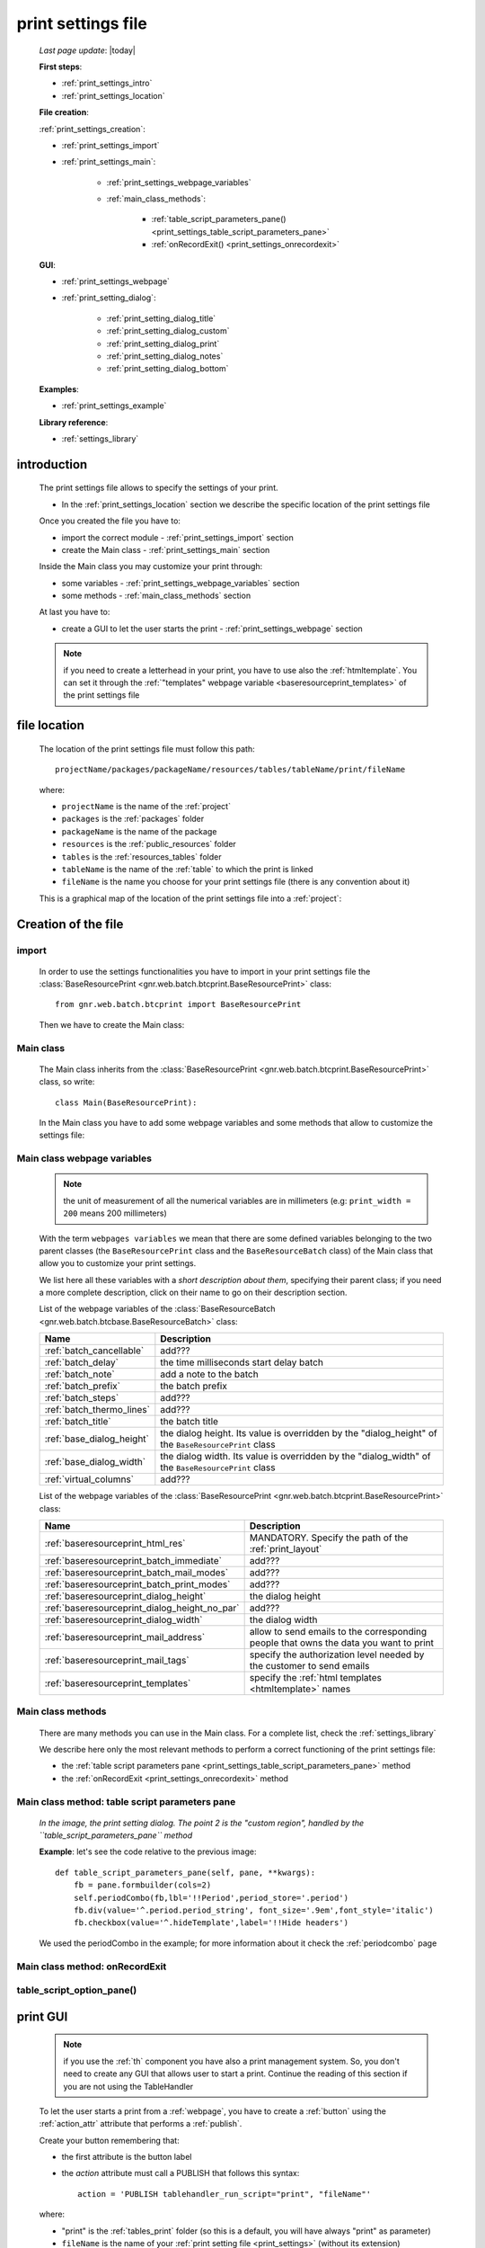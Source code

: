 .. _print_settings:

===================
print settings file
===================

    *Last page update*: |today|
    
    **First steps**:
    
    * :ref:`print_settings_intro`
    * :ref:`print_settings_location`
    
    **File creation**:
    
    :ref:`print_settings_creation`:
    
    * :ref:`print_settings_import`
    * :ref:`print_settings_main`:
    
        * :ref:`print_settings_webpage_variables`
        * :ref:`main_class_methods`:
        
            * :ref:`table_script_parameters_pane() <print_settings_table_script_parameters_pane>`
            * :ref:`onRecordExit() <print_settings_onrecordexit>`
            
    **GUI**:
    
    * :ref:`print_settings_webpage`
    * :ref:`print_setting_dialog`:
    
        * :ref:`print_setting_dialog_title`
        * :ref:`print_setting_dialog_custom`
        * :ref:`print_setting_dialog_print`
        * :ref:`print_setting_dialog_notes`
        * :ref:`print_setting_dialog_bottom`
        
    **Examples**:
    
    * :ref:`print_settings_example`
    
    **Library reference**:
    
    * :ref:`settings_library`
    
.. _print_settings_intro:
    
introduction
============

    The print settings file allows to specify the settings of your print.
    
    * In the :ref:`print_settings_location` section we describe the specific location
      of the print settings file
      
    Once you created the file you have to:
    
    * import the correct module - :ref:`print_settings_import` section
    * create the Main class - :ref:`print_settings_main` section
    
    Inside the Main class you may customize your print through:
    
    * some variables - :ref:`print_settings_webpage_variables` section
    * some methods - :ref:`main_class_methods` section
    
    At last you have to:
    
    * create a GUI to let the user starts the print - :ref:`print_settings_webpage`
      section
      
    .. note:: if you need to create a letterhead in your print, you have to use also
              the :ref:`htmltemplate`. You can set it through the :ref:`"templates"
              webpage variable <baseresourceprint_templates>` of the print settings file
              
.. _print_settings_location:

file location
=============
    
    The location of the print settings file must follow this path::
    
        projectName/packages/packageName/resources/tables/tableName/print/fileName
        
    where:
    
    * ``projectName`` is the name of the :ref:`project`
    * ``packages`` is the :ref:`packages` folder
    * ``packageName`` is the name of the package
    * ``resources`` is the :ref:`public_resources` folder
    * ``tables`` is the :ref:`resources_tables` folder
    * ``tableName`` is the name of the :ref:`table` to which the print is linked
    * ``fileName`` is the name you choose for your print settings file
      (there is any convention about it)
    
    This is a graphical map of the location of the print settings file into a :ref:`project`:
    
    .. image:: ../../_images/print/print_settings_file.png
    
.. _print_settings_creation:
    
Creation of the file
====================
    
.. _print_settings_import:

import
------

    In order to use the settings functionalities you have to import in your print settings
    file the :class:`BaseResourcePrint <gnr.web.batch.btcprint.BaseResourcePrint>` class::
    
        from gnr.web.batch.btcprint import BaseResourcePrint
        
    Then we have to create the Main class:
    
.. _print_settings_main:

Main class
----------

    The Main class inherits from the :class:`BaseResourcePrint
    <gnr.web.batch.btcprint.BaseResourcePrint>` class, so write::
    
        class Main(BaseResourcePrint):
        
    In the Main class you have to add some webpage variables and some methods
    that allow to customize the settings file:
    
.. _print_settings_webpage_variables:

Main class webpage variables
----------------------------

    .. note:: the unit of measurement of all the numerical variables are in millimeters
              (e.g: ``print_width = 200`` means 200 millimeters)
              
    With the term ``webpages variables`` we mean that there are some defined variables
    belonging to the two parent classes (the ``BaseResourcePrint`` class and the
    ``BaseResourceBatch`` class) of the Main class that allow you to customize your
    print settings.
    
    We list here all these variables with a *short description about them*, specifying
    their parent class; if you need a more complete description, click on their name to
    go on their description section.
    
    List of the webpage variables of the :class:`BaseResourceBatch
    <gnr.web.batch.btcbase.BaseResourceBatch>` class:
    
    +------------------------------------------+---------------------------------------------------------+
    |  Name                                    |     Description                                         |
    +==========================================+=========================================================+
    | :ref:`batch_cancellable`                 |  add???                                                 |
    +------------------------------------------+---------------------------------------------------------+
    | :ref:`batch_delay`                       |  the time milliseconds start delay batch                |
    +------------------------------------------+---------------------------------------------------------+
    | :ref:`batch_note`                        |  add a note to the batch                                |
    +------------------------------------------+---------------------------------------------------------+
    | :ref:`batch_prefix`                      |  the batch prefix                                       |
    +------------------------------------------+---------------------------------------------------------+
    | :ref:`batch_steps`                       |  add???                                                 |
    +------------------------------------------+---------------------------------------------------------+
    | :ref:`batch_thermo_lines`                |  add???                                                 |
    +------------------------------------------+---------------------------------------------------------+
    | :ref:`batch_title`                       |  the batch title                                        |
    +------------------------------------------+---------------------------------------------------------+
    | :ref:`base_dialog_height`                |  the dialog height. Its value is overridden by the      |
    |                                          |  "dialog_height" of the ``BaseResourcePrint`` class     |
    +------------------------------------------+---------------------------------------------------------+
    | :ref:`base_dialog_width`                 |  the dialog width. Its value is overridden by the       |
    |                                          |  "dialog_width" of the ``BaseResourcePrint`` class      |
    +------------------------------------------+---------------------------------------------------------+
    | :ref:`virtual_columns`                   |  add???                                                 |
    +------------------------------------------+---------------------------------------------------------+
    
    List of the webpage variables of the :class:`BaseResourcePrint
    <gnr.web.batch.btcprint.BaseResourcePrint>` class:
    
    +-----------------------------------------------+---------------------------------------------------------+
    |  Name                                         |     Description                                         |
    +===============================================+=========================================================+
    | :ref:`baseresourceprint_html_res`             |  MANDATORY. Specify the path of the :ref:`print_layout` |
    +-----------------------------------------------+---------------------------------------------------------+
    | :ref:`baseresourceprint_batch_immediate`      |  add???                                                 |
    +-----------------------------------------------+---------------------------------------------------------+
    | :ref:`baseresourceprint_batch_mail_modes`     |  add???                                                 |
    +-----------------------------------------------+---------------------------------------------------------+
    | :ref:`baseresourceprint_batch_print_modes`    |  add???                                                 |
    +-----------------------------------------------+---------------------------------------------------------+
    | :ref:`baseresourceprint_dialog_height`        |  the dialog height                                      |
    +-----------------------------------------------+---------------------------------------------------------+
    | :ref:`baseresourceprint_dialog_height_no_par` |  add???                                                 |
    +-----------------------------------------------+---------------------------------------------------------+
    | :ref:`baseresourceprint_dialog_width`         |  the dialog width                                       |
    +-----------------------------------------------+---------------------------------------------------------+
    | :ref:`baseresourceprint_mail_address`         |  allow to send emails to the corresponding people       |
    |                                               |  that owns the data you want to print                   |
    +-----------------------------------------------+---------------------------------------------------------+
    | :ref:`baseresourceprint_mail_tags`            |  specify the authorization level needed by the customer |          
    |                                               |  to send emails                                         |
    +-----------------------------------------------+---------------------------------------------------------+
    | :ref:`baseresourceprint_templates`            |  specify the :ref:`html templates <htmltemplate>` names |
    +-----------------------------------------------+---------------------------------------------------------+
    
.. _main_class_methods:

Main class methods
------------------

    There are many methods you can use in the Main class. For a complete list, check
    the :ref:`settings_library`
    
    We describe here only the most relevant methods to perform a correct functioning
    of the print settings file:
    
    * the :ref:`table script parameters pane <print_settings_table_script_parameters_pane>`
      method
    * the :ref:`onRecordExit <print_settings_onrecordexit>` method
    
.. _print_settings_table_script_parameters_pane:

Main class method: table script parameters pane
-----------------------------------------------

    .. method:: table_script_parameters_pane(self, pane, **kwargs)
                
                Hook method. Allow to add some user customizable parameters
                
                In particular, allow to modify the :ref:`print_setting_dialog_custom` of
                the :ref:`print_setting_dialog` (in the following image, the region pointed
                with number "2")
                
                **Parameters: pane** - it represents a :ref:`contentpane` through
                which you can attach your :ref:`webpage_elements_index`
                
    *In the image, the print setting dialog. The point 2 is the "custom region",*
    *handled by the ``table_script_parameters_pane`` method*
        
    .. image:: ../../_images/print/print_settings_dialog_2.png
    
    **Example**: let's see the code relative to the previous image::
    
        def table_script_parameters_pane(self, pane, **kwargs):
            fb = pane.formbuilder(cols=2)
            self.periodCombo(fb,lbl='!!Period',period_store='.period')
            fb.div(value='^.period.period_string', font_size='.9em',font_style='italic')
            fb.checkbox(value='^.hideTemplate',label='!!Hide headers')
            
    We used the periodCombo in the example; for more information about it check the
    :ref:`periodcombo` page
    
.. _print_settings_onrecordexit:

Main class method: onRecordExit
-------------------------------

    .. method:: onRecordExit(self, record=None)
                
                Hook method.
                
                **Parameters**: **record**: the result records of the executed batch
                
.. _table_script_option_pane:

table_script_option_pane()
--------------------------

    .. method:: table_script_option_pane(self, pane, print_modes=None, mail_modes=None, **kwargs)
    
                Define the *print region* of the :ref:`print_setting_dialog`
                
                **Parameters**:
                
                                * **pane**: a :ref:`contentpane` that works as the
                                  :ref:`layout widget <layout>` father of the method
                                * **print_modes**: add???
                                * **mail_modes**: add???
                                
.. _print_settings_webpage:

print GUI
=========

    .. note:: if you use the :ref:`th` component you have also a print management system.
              So, you don't need to create any GUI that allows user to start a print.
              Continue the reading of this section if you are not using the TableHandler
    
    To let the user starts a print from a :ref:`webpage`, you have to create 
    a :ref:`button` using the :ref:`action_attr` attribute that performs a :ref:`publish`.
    
    Create your button remembering that:
    
    * the first attribute is the button label
    * the *action* attribute must call a PUBLISH that follows this syntax::
    
        action = 'PUBLISH tablehandler_run_script="print", "fileName"'
        
    where:
    
    * "print" is the :ref:`tables_print` folder (so this is a default, you will have always
      "print" as parameter)
    * ``fileName`` is the name of your :ref:`print setting file <print_settings>` (without its extension)
    
    **Example**:
    
        If you created a print setting file called "printing_performance", then your button would be::
        
            class GnrCustomWebPage(object):
                def main(self, root, **kwargs):
                    pane = contentPane(height='300px', datapath='my_pane')
                    pane.button('New print',action='PUBLISH tablehandler_run_script="print","printing_performance";')
    
.. _print_setting_dialog:

print setting dialog
====================

    The print setting dialog is the dialog that represents the :ref:`print setting file
    <print_settings>` in the :ref:`webpage`:
    
    .. image:: ../../_images/print/print_settings_dialog.png
    
    It is divided in five regions (the numbers follow the image numbering):
    
    * (n.1): :ref:`print_setting_dialog_title`
    * (n.2): :ref:`print_setting_dialog_custom`
    * (n.3): :ref:`print_setting_dialog_print`
    * (n.4): :ref:`print_setting_dialog_notes`
    * (n.5): :ref:`print_setting_dialog_bottom`
    
.. _print_setting_dialog_title:

title region
------------
    
    It includes the window title, configurable through the :ref:`"batch_title" webpage
    variable <batch_title>`
    
.. _print_setting_dialog_custom:

custom region
-------------
    
    It can be configured through the :ref:`table script parameters pane
    <print_settings_table_script_parameters_pane>` hook method
    
.. _print_setting_dialog_print:

print region
------------

    It can be configured through the :ref:`table_script_option_pane` method
    
    In the print regions you can swap up to 4 frames through a :ref:`radiobutton group
    <radiobutton>`:
    
    .. image:: ../../_images/print/print_dialog_radiobuttons.png
    
    The 4 frames are:
    
    * :ref:`print_pdf`
    * :ref:`print_server_print`
    * :ref:`print_pdf_by_mail`
    * :ref:`print_deliver_mails`
    
    In particular, the third and the fourth frame can be used if the user has the same
    :ref:`authorization level <auth>` defined in the :ref:`baseresourceprint_mail_tags`
    webpage variable
    
.. _print_pdf:
    
PDF
---

    .. image:: ../../_images/print/print_pdf.png
    
    From this pane user can choose a name for the saved file and can choose through
    a :ref:`checkbox` to save the file in a zip format.
    
.. _print_server_print:

Server print
------------

    .. image:: ../../_images/print/print_server_print.png
    
    From this pane user can choose the printer, the paper type and the tray.
    
.. _print_pdf_by_mail:

PDF by mail
-----------

    .. image:: ../../_images/print/print_pdf_by_mail.png
    
    .. note:: this pane is accessible only by users that have required administration privileges.
              By default only users with 'admin' privileges can access to this (more information
              on authorizations management in the :ref:`auth` page). You can change the mail
              authorization level modifying the :ref:`mail_tags webpage variable
              <baseresourceprint_mail_tags>`
              
    From this pane user can send the PDF by email.
    
.. _print_deliver_mails:

Deliver mails
-------------
    
    .. image:: ../../_images/print/print_deliver_mails.png
    
    .. note:: this pane is accessible only by users that have required administration privileges.
              By default only users with 'admin' privileges can access to this (more information
              on authorizations management in the :ref:`auth` page). You can change the mail
              authorization level modifying the :ref:`mail_tags webpage variable
              <baseresourceprint_mail_tags>`
              
    From this pane you can send emails to the same fields of the query used to get data in the
    database. This is made automatically (for this reason the ``TO`` field is hidden: the ``TO``
    recipient is filled with the emails of the query fields (add??? Explain how, explain better...)
    
.. _print_setting_dialog_notes:

notes region
------------

    It includes some notes of the print. You can set a defualt value through the
    :ref:`"batch_note" webpage variable <batch_note>`
    
.. _print_setting_dialog_bottom:

bottom region
-------------

    It includes a bottom pane with the ``Cancel`` and ``Confirm`` buttons: they respectively
    allow to:
    
    * cancel the print
    * execute the print
    
.. _print_settings_example:

a simple example
================
    
    Let's see an example page of a :ref:`print_settings`::
    
        # -*- coding: UTF-8 -*-
        
        from gnr.web.batch.btcprint import BaseResourcePrint
        
        class Main(BaseResourcePrint):
            batch_prefix = 'st_prest'
            batch_title = 'Performances Print'
            batch_cancellable = True
            batch_delay = 0.5
            html_res = 'html_builder/performances_print'
            
            def table_script_parameters_pane(self, pane, **kwargs):
                fb = pane.formbuilder(cols=2)
                self.periodCombo(fb,lbl='!!Period',period_store='.period')
                fb.div(value='^.period.period_string', font_size='.9em',font_style='italic')
                fb.checkbox(value='^.hideTemplate',label='!!Hide headers')
                
            def onRecordExit(self, record=None):
                print record
                
.. _settings_library:
                
print settings file - library reference
=======================================

    For the complete library reference, check:
    
    * the :class:`BaseResourceBatch <gnr.web.batch.btcbase.BaseResourceBatch>` class and
      its :ref:`webpage variables <btcbase_webpage_variables>`
    * the :class:`BaseResourcePrint <gnr.web.batch.btcprint.BaseResourcePrint>` class